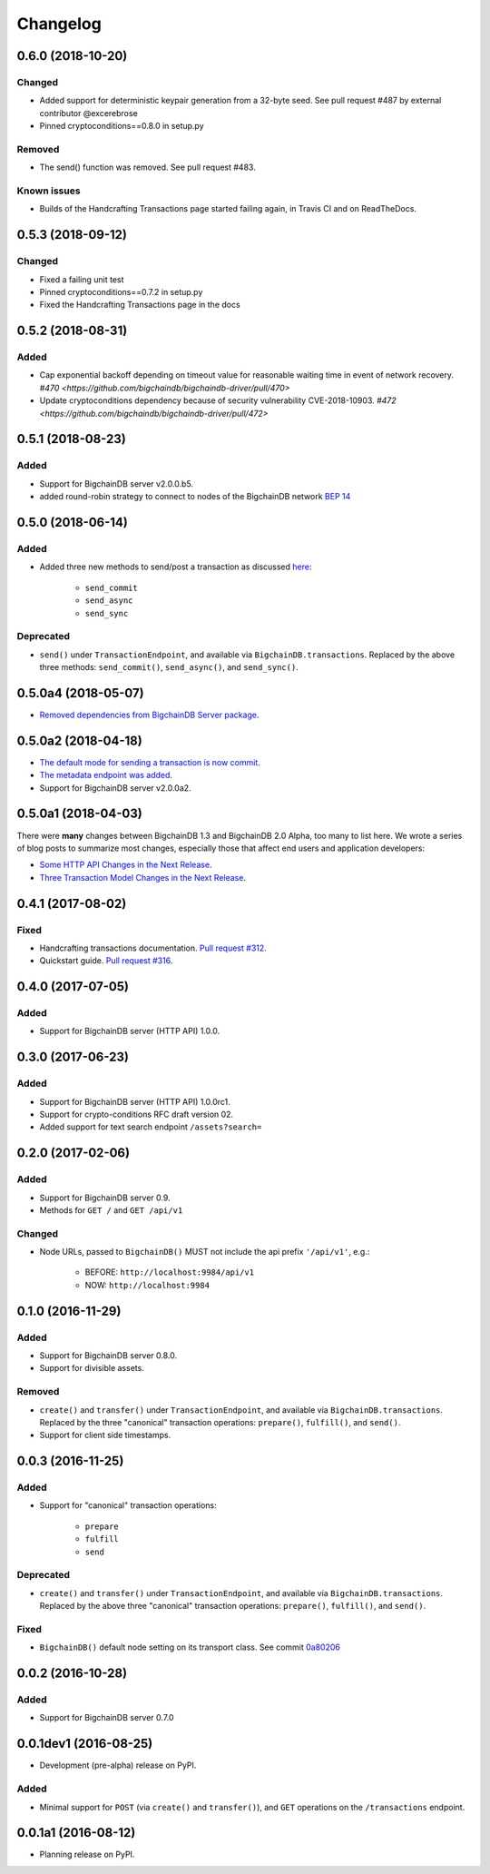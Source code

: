 
.. Copyright BigchainDB GmbH and BigchainDB contributors
   SPDX-License-Identifier: (Apache-2.0 AND CC-BY-4.0)
   Code is Apache-2.0 and docs are CC-BY-4.0

Changelog
=========

0.6.0 (2018-10-20)
------------------
Changed
^^^^^^^
* Added support for deterministic keypair generation from a 32-byte seed.
  See pull request #487 by external contributor @excerebrose
* Pinned cryptoconditions==0.8.0 in setup.py

Removed
^^^^^^^
* The send() function was removed. See pull request #483.

Known issues
^^^^^^^^^^^^
* Builds of the Handcrafting Transactions page started failing again,
  in Travis CI and on ReadTheDocs.

0.5.3 (2018-09-12)
------------------
Changed
^^^^^^^
* Fixed a failing unit test
* Pinned cryptoconditions==0.7.2 in setup.py
* Fixed the Handcrafting Transactions page in the docs

0.5.2 (2018-08-31)
-------------------
Added
^^^^^

* Cap exponential backoff depending on timeout value for reasonable waiting time in event of network recovery. `#470 <https://github.com/bigchaindb/bigchaindb-driver/pull/470>`
* Update cryptoconditions dependency because of security vulnerability CVE-2018-10903. `#472 <https://github.com/bigchaindb/bigchaindb-driver/pull/472>`


0.5.1 (2018-08-23)
---------------------
Added
^^^^^

* Support for BigchainDB server v2.0.0.b5.
* added round-robin strategy to connect to nodes of the BigchainDB network `BEP 14 <https://github.com/bigchaindb/BEPs/tree/master/14>`_

0.5.0 (2018-06-14)
---------------------
Added
^^^^^
* Added three new methods to send/post a transaction as discussed `here <https://github.com/bigchaindb/bigchaindb/issues/2307>`_:

    * ``send_commit``
    * ``send_async``
    * ``send_sync``

Deprecated
^^^^^^^^^^
* ``send()`` under ``TransactionEndpoint``, and available
  via ``BigchainDB.transactions``. Replaced by the above three methods:
  ``send_commit()``, ``send_async()``, and ``send_sync()``.


0.5.0a4 (2018-05-07)
---------------------
* `Removed dependencies from BigchainDB Server package <https://github.com/bigchaindb/bigchaindb-driver/pull/411>`_.


0.5.0a2 (2018-04-18)
---------------------
* `The default mode for sending a transaction is now commit <https://github.com/bigchaindb/bigchaindb-driver/issues/386>`_.
* `The metadata endpoint was added <https://github.com/bigchaindb/bigchaindb-driver/issues/347>`_.
* Support for BigchainDB server v2.0.0a2.


0.5.0a1 (2018-04-03)
--------------------
There were **many** changes between BigchainDB 1.3 and BigchainDB 2.0 Alpha, too many to list here. We wrote a series of blog posts to summarize most changes, especially those that affect end users and application developers:

* `Some HTTP API Changes in the Next Release <https://blog.bigchaindb.com/some-http-api-changes-in-the-next-release-49612a537b0c>`_.
* `Three Transaction Model Changes in the Next Release <https://blog.bigchaindb.com/three-transaction-model-changes-in-the-next-release-dadbac50094a>`_.


0.4.1 (2017-08-02)
------------------
Fixed
^^^^^
* Handcrafting transactions documentation. `Pull request #312
  <https://github.com/bigchaindb/bigchaindb-driver/pull/312>`_.
* Quickstart guide. `Pull request #316
  <https://github.com/bigchaindb/bigchaindb-driver/pull/316>`_.

0.4.0 (2017-07-05)
------------------
Added
^^^^^
* Support for BigchainDB server (HTTP API) 1.0.0.

0.3.0 (2017-06-23)
------------------
Added
^^^^^
* Support for BigchainDB server (HTTP API) 1.0.0rc1.
* Support for crypto-conditions RFC draft version 02.
* Added support for text search endpoint ``/assets?search=``

0.2.0 (2017-02-06)
------------------
Added
^^^^^
* Support for BigchainDB server 0.9.
* Methods for ``GET /`` and ``GET /api/v1``

Changed
^^^^^^^
* Node URLs, passed to ``BigchainDB()`` MUST not include the api prefix
  ``'/api/v1'``, e.g.:

    * BEFORE: ``http://localhost:9984/api/v1``
    * NOW: ``http://localhost:9984``

0.1.0 (2016-11-29)
------------------
Added
^^^^^
* Support for BigchainDB server 0.8.0.
* Support for divisible assets.

Removed
^^^^^^^
* ``create()`` and ``transfer()`` under ``TransactionEndpoint``, and available
  via ``BigchainDB.transactions``. Replaced by the three "canonical"
  transaction operations: ``prepare()``, ``fulfill()``, and ``send()``.
* Support for client side timestamps.


0.0.3 (2016-11-25)
------------------
Added
^^^^^
* Support for "canonical" transaction operations:

    * ``prepare``
    * ``fulfill``
    * ``send``

Deprecated
^^^^^^^^^^
* ``create()`` and ``transfer()`` under ``TransactionEndpoint``, and available
  via ``BigchainDB.transactions``. Replaced by the above three "canonical"
  transaction operations: ``prepare()``, ``fulfill()``, and ``send()``.

Fixed
^^^^^
* ``BigchainDB()`` default node setting on its transport class. See commit
  `0a80206 <https://github.com/bigchaindb/bigchaindb-driver/commit/0a80206407ef155d220d25a337dc9a4f51046e70>`_


0.0.2 (2016-10-28)
------------------

Added
^^^^^
* Support for BigchainDB server 0.7.0


0.0.1dev1 (2016-08-25)
----------------------

* Development (pre-alpha) release on PyPI.

Added
^^^^^
* Minimal support for ``POST`` (via ``create()`` and ``transfer()``), and
  ``GET`` operations on the ``/transactions`` endpoint.


0.0.1a1 (2016-08-12)
--------------------

* Planning release on PyPI.
